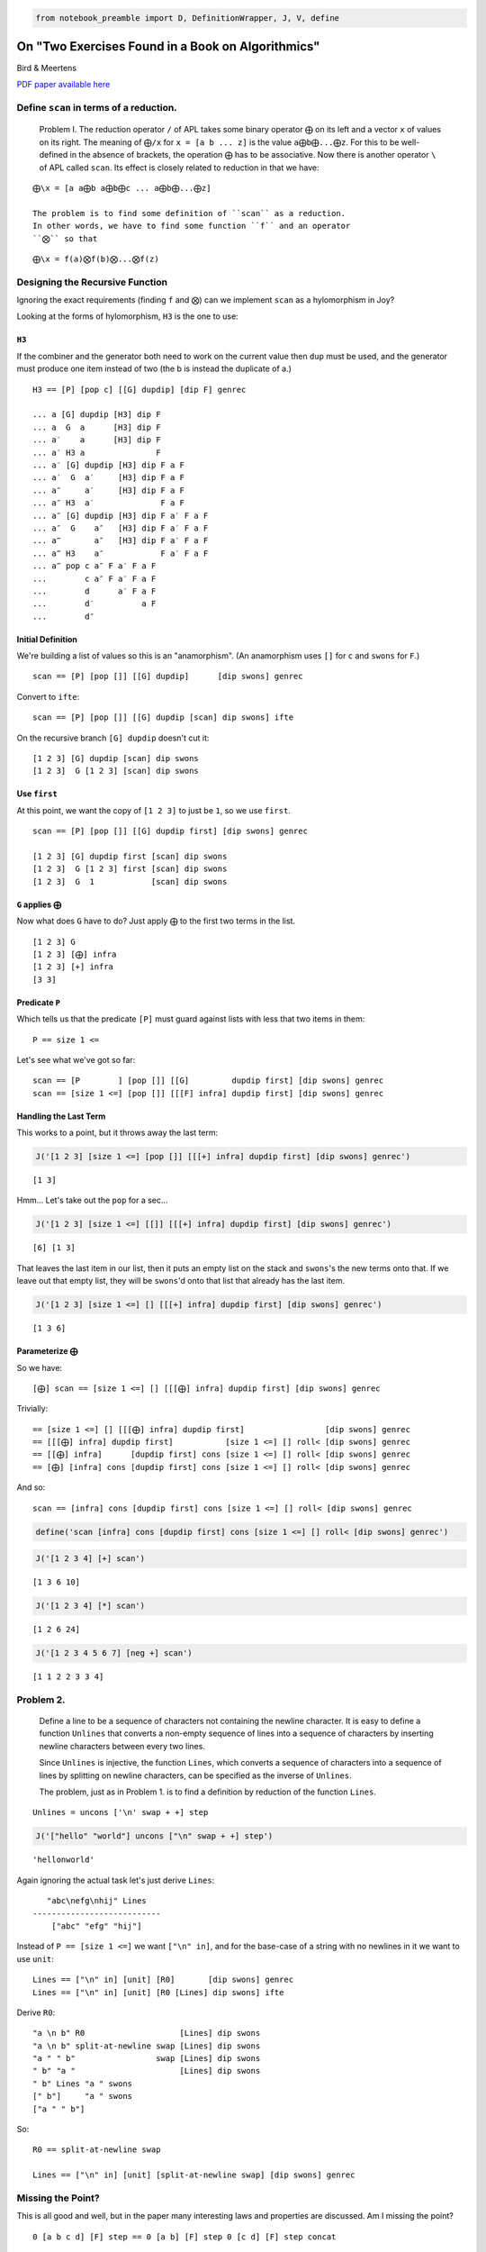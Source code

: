 .. code:: ipython3

    from notebook_preamble import D, DefinitionWrapper, J, V, define

On "Two Exercises Found in a Book on Algorithmics"
==================================================

Bird & Meertens

`PDF paper available
here <https://citeseerx.ist.psu.edu/viewdoc/summary?doi=10.1.1.694.2614>`__

Define ``scan`` in terms of a reduction.
----------------------------------------

    Problem I. The reduction operator ``/`` of APL takes some binary
    operator ``⨁`` on its left and a vector ``x`` of values on its
    right. The meaning of ``⨁/x`` for ``x = [a b ... z]`` is the value
    ``a⨁b⨁...⨁z``. For this to be well-defined in the absence of
    brackets, the operation ``⨁`` has to be associative. Now there is
    another operator ``\`` of APL called ``scan``. Its effect is closely
    related to reduction in that we have:

::

    ⨁\x = [a a⨁b a⨁b⨁c ... a⨁b⨁...⨁z]

    The problem is to find some definition of ``scan`` as a reduction.
    In other words, we have to find some function ``f`` and an operator
    ``⨂`` so that

::

    ⨁\x = f(a)⨂f(b)⨂...⨂f(z)

Designing the Recursive Function
--------------------------------

Ignoring the exact requirements (finding ``f`` and ``⨂``) can we
implement ``scan`` as a hylomorphism in Joy?

Looking at the forms of hylomorphism, ``H3`` is the one to use:

``H3``
~~~~~~

If the combiner and the generator both need to work on the current value
then ``dup`` must be used, and the generator must produce one item
instead of two (the b is instead the duplicate of a.)

::

    H3 == [P] [pop c] [[G] dupdip] [dip F] genrec

    ... a [G] dupdip [H3] dip F
    ... a  G  a      [H3] dip F
    ... a′    a      [H3] dip F
    ... a′ H3 a               F
    ... a′ [G] dupdip [H3] dip F a F
    ... a′  G  a′     [H3] dip F a F
    ... a″     a′     [H3] dip F a F
    ... a″ H3  a′              F a F
    ... a″ [G] dupdip [H3] dip F a′ F a F
    ... a″  G    a″   [H3] dip F a′ F a F
    ... a‴       a″   [H3] dip F a′ F a F
    ... a‴ H3    a″            F a′ F a F
    ... a‴ pop c a″ F a′ F a F
    ...        c a″ F a′ F a F
    ...        d      a′ F a F
    ...        d′          a F
    ...        d″

Initial Definition
~~~~~~~~~~~~~~~~~~

We're building a list of values so this is an "anamorphism". (An
anamorphism uses ``[]`` for ``c`` and ``swons`` for ``F``.)

::

    scan == [P] [pop []] [[G] dupdip]      [dip swons] genrec

Convert to ``ifte``:

::

    scan == [P] [pop []] [[G] dupdip [scan] dip swons] ifte

On the recursive branch ``[G] dupdip`` doesn't cut it:

::

    [1 2 3] [G] dupdip [scan] dip swons
    [1 2 3]  G [1 2 3] [scan] dip swons

Use ``first``
~~~~~~~~~~~~~

At this point, we want the copy of ``[1 2 3]`` to just be ``1``, so we
use ``first``.

::

    scan == [P] [pop []] [[G] dupdip first] [dip swons] genrec

    [1 2 3] [G] dupdip first [scan] dip swons
    [1 2 3]  G [1 2 3] first [scan] dip swons
    [1 2 3]  G  1            [scan] dip swons

``G`` applies ``⨁``
~~~~~~~~~~~~~~~~~~~

Now what does ``G`` have to do? Just apply ``⨁`` to the first two terms
in the list.

::

    [1 2 3] G
    [1 2 3] [⨁] infra
    [1 2 3] [+] infra
    [3 3]

Predicate ``P``
~~~~~~~~~~~~~~~

Which tells us that the predicate ``[P]`` must guard against lists with
less that two items in them:

::

    P == size 1 <=

Let's see what we've got so far:

::

    scan == [P        ] [pop []] [[G]         dupdip first] [dip swons] genrec
    scan == [size 1 <=] [pop []] [[[F] infra] dupdip first] [dip swons] genrec

Handling the Last Term
~~~~~~~~~~~~~~~~~~~~~~

This works to a point, but it throws away the last term:

.. code:: ipython3

    J('[1 2 3] [size 1 <=] [pop []] [[[+] infra] dupdip first] [dip swons] genrec')


.. parsed-literal::

    [1 3]


Hmm... Let's take out the ``pop`` for a sec...

.. code:: ipython3

    J('[1 2 3] [size 1 <=] [[]] [[[+] infra] dupdip first] [dip swons] genrec')


.. parsed-literal::

    [6] [1 3]


That leaves the last item in our list, then it puts an empty list on the
stack and ``swons``'s the new terms onto that. If we leave out that
empty list, they will be ``swons``'d onto that list that already has the
last item.

.. code:: ipython3

    J('[1 2 3] [size 1 <=] [] [[[+] infra] dupdip first] [dip swons] genrec')


.. parsed-literal::

    [1 3 6]


Parameterize ``⨁``
~~~~~~~~~~~~~~~~~~

So we have:

::

    [⨁] scan == [size 1 <=] [] [[[⨁] infra] dupdip first] [dip swons] genrec

Trivially:

::

     == [size 1 <=] [] [[[⨁] infra] dupdip first]                 [dip swons] genrec
     == [[[⨁] infra] dupdip first]           [size 1 <=] [] roll< [dip swons] genrec
     == [[⨁] infra]      [dupdip first] cons [size 1 <=] [] roll< [dip swons] genrec
     == [⨁] [infra] cons [dupdip first] cons [size 1 <=] [] roll< [dip swons] genrec

And so:

::

    scan == [infra] cons [dupdip first] cons [size 1 <=] [] roll< [dip swons] genrec

.. code:: ipython3

    define('scan [infra] cons [dupdip first] cons [size 1 <=] [] roll< [dip swons] genrec')

.. code:: ipython3

    J('[1 2 3 4] [+] scan')


.. parsed-literal::

    [1 3 6 10]


.. code:: ipython3

    J('[1 2 3 4] [*] scan')


.. parsed-literal::

    [1 2 6 24]


.. code:: ipython3

    J('[1 2 3 4 5 6 7] [neg +] scan')


.. parsed-literal::

    [1 1 2 2 3 3 4]


Problem 2.
----------

    Define a line to be a sequence of characters not containing the
    newline character. It is easy to define a function ``Unlines`` that
    converts a non-empty sequence of lines into a sequence of characters
    by inserting newline characters between every two lines.

    Since ``Unlines`` is injective, the function ``Lines``, which
    converts a sequence of characters into a sequence of lines by
    splitting on newline characters, can be specified as the inverse of
    ``Unlines``.

    The problem, just as in Problem 1. is to find a definition by
    reduction of the function ``Lines``.

::

    Unlines = uncons ['\n' swap + +] step

.. code:: ipython3

    J('["hello" "world"] uncons ["\n" swap + +] step')


.. parsed-literal::

    'hello\nworld'


Again ignoring the actual task let's just derive ``Lines``:

::

       "abc\nefg\nhij" Lines
    ---------------------------
        ["abc" "efg" "hij"]

Instead of ``P == [size 1 <=]`` we want ``["\n" in]``, and for the
base-case of a string with no newlines in it we want to use ``unit``:

::

    Lines == ["\n" in] [unit] [R0]       [dip swons] genrec
    Lines == ["\n" in] [unit] [R0 [Lines] dip swons] ifte

Derive ``R0``:

::

    "a \n b" R0                    [Lines] dip swons
    "a \n b" split-at-newline swap [Lines] dip swons
    "a " " b"                 swap [Lines] dip swons
    " b" "a "                      [Lines] dip swons
    " b" Lines "a " swons
    [" b"]     "a " swons
    ["a " " b"]

So:

::

    R0 == split-at-newline swap

    Lines == ["\n" in] [unit] [split-at-newline swap] [dip swons] genrec

Missing the Point?
------------------

This is all good and well, but in the paper many interesting laws and
properties are discussed. Am I missing the point?

::

    0 [a b c d] [F] step == 0 [a b] [F] step 0 [c d] [F] step concat

For associative function ``F`` and a "unit" element for that function,
here represented by ``0``.

For functions that don't have a "unit" we can fake it (the example is
given of infinity for the ``min(a, b)`` function.) We can also use:

::

    safe_step == [size 1 <=] [] [uncons [F] step] ifte

Or:

::

    safe_step == [pop size 1 <=] [pop] [[uncons] dip step] ifte

       [a b c] [F] safe_step
    ---------------------------
       a [b c] [F] step

To limit ``F`` to working on pairs of terms from its domain.
